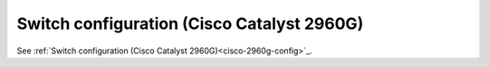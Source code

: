 Switch configuration (Cisco Catalyst 2960G)
~~~~~~~~~~~~~~~~~~~~~~~~~~~~~~~~~~~~~~~~~~~

See :ref:`Switch configuration (Cisco Catalyst 2960G)<cisco-2960g-config>`_.
